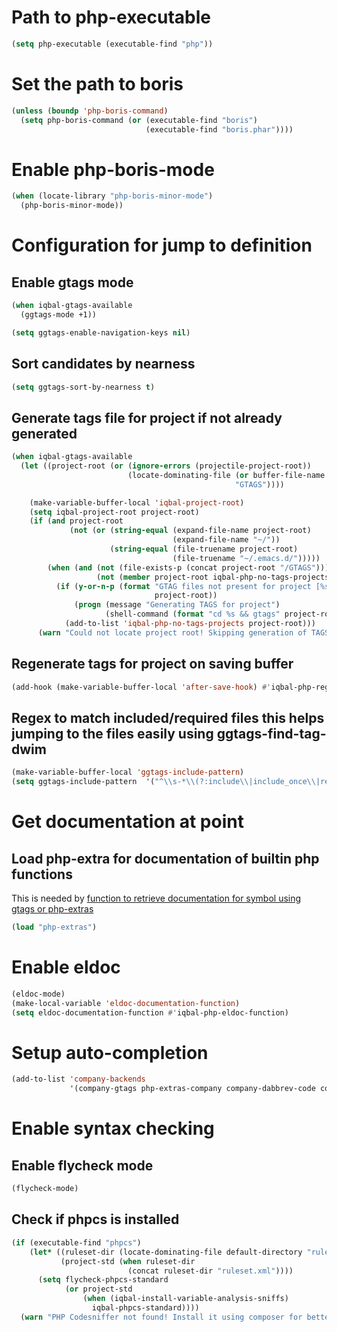 * Path to php-executable
  #+BEGIN_SRC emacs-lisp
    (setq php-executable (executable-find "php"))
  #+END_SRC


* Set the path to boris
  #+BEGIN_SRC emacs-lisp
    (unless (boundp 'php-boris-command)
      (setq php-boris-command (or (executable-find "boris")
                                  (executable-find "boris.phar"))))
  #+END_SRC


* Enable php-boris-mode
  #+BEGIN_SRC emacs-lisp
    (when (locate-library "php-boris-minor-mode")
      (php-boris-minor-mode))
  #+END_SRC


* Configuration for jump to definition
** Enable gtags mode
   #+BEGIN_SRC emacs-lisp
     (when iqbal-gtags-available
       (ggtags-mode +1))

     (setq ggtags-enable-navigation-keys nil)
   #+END_SRC

** Sort candidates by nearness
   #+BEGIN_SRC emacs-lisp
     (setq ggtags-sort-by-nearness t)
   #+END_SRC

** Generate tags file for project if not already generated 
  #+BEGIN_SRC emacs-lisp
    (when iqbal-gtags-available
      (let ((project-root (or (ignore-errors (projectile-project-root))
                              (locate-dominating-file (or buffer-file-name default-directory)
                                                      "GTAGS"))))
        
        (make-variable-buffer-local 'iqbal-project-root)
        (setq iqbal-project-root project-root)
        (if (and project-root
                 (not (or (string-equal (expand-file-name project-root)
                                        (expand-file-name "~/"))
                          (string-equal (file-truename project-root)
                                        (file-truename "~/.emacs.d/")))))
            (when (and (not (file-exists-p (concat project-root "/GTAGS")))
                       (not (member project-root iqbal-php-no-tags-projects)))
              (if (y-or-n-p (format "GTAG files not present for project [%s], generate them?"
                                    project-root))
                  (progn (message "Generating TAGS for project")
                         (shell-command (format "cd %s && gtags" project-root)))
                (add-to-list 'iqbal-php-no-tags-projects project-root)))
          (warn "Could not locate project root! Skipping generation of TAGS!"))))

  #+END_SRC

** Regenerate tags for project on saving buffer
   #+BEGIN_SRC emacs-lisp
     (add-hook (make-variable-buffer-local 'after-save-hook) #'iqbal-php-regenerate-tags)
   #+END_SRC

** Regex to match included/required files this helps jumping to the files easily using ggtags-find-tag-dwim
   #+BEGIN_SRC emacs-lisp
     (make-variable-buffer-local 'ggtags-include-pattern)
     (setq ggtags-include-pattern  '("^\\s-*\\(?:include\\|include_once\\|require_once\\|require\\)\\s-*\\((\\)?\\s\"\\(.+\\)\\s\"\\()\\)?\\s-*;" . 2))
   #+END_SRC


* Get documentation at point
** Load php-extra for documentation of builtin php functions
   This is needed by [[file:init.org::*Function%20to%20retrieve%20documentation%20for%20symbol%20using%20gtags%20or%20php-extras][function to retrieve documentation for symbol using gtags or php-extras]]
   #+BEGIN_SRC emacs-lisp
     (load "php-extras")
   #+END_SRC


* Enable eldoc
  #+BEGIN_SRC emacs-lisp
    (eldoc-mode)
    (make-local-variable 'eldoc-documentation-function)
    (setq eldoc-documentation-function #'iqbal-php-eldoc-function)
  #+END_SRC


* Setup auto-completion
  #+BEGIN_SRC emacs-lisp
    (add-to-list 'company-backends
                 '(company-gtags php-extras-company company-dabbrev-code company-keywords))
  #+END_SRC


* Enable syntax checking
** Enable flycheck mode
  #+BEGIN_SRC emacs-lisp
    (flycheck-mode)
  #+END_SRC

** Check if phpcs is installed
   #+BEGIN_SRC emacs-lisp
     (if (executable-find "phpcs") 
         (let* ((ruleset-dir (locate-dominating-file default-directory "ruleset.xml"))
                (project-std (when ruleset-dir
                               (concat ruleset-dir "ruleset.xml"))))
           (setq flycheck-phpcs-standard
                 (or project-std
                     (when (iqbal-install-variable-analysis-sniffs)
                       iqbal-phpcs-standard))))
       (warn "PHP Codesniffer not found! Install it using composer for better syntax checking"))
   #+end_src
